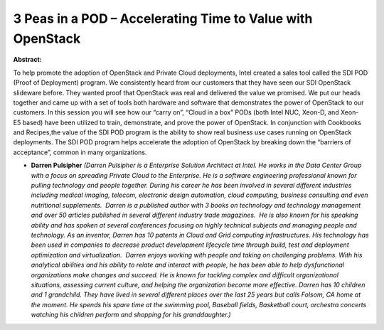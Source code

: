 3 Peas in a POD – Accelerating Time to Value with OpenStack
~~~~~~~~~~~~~~~~~~~~~~~~~~~~~~~~~~~~~~~~~~~~~~~~~~~~~~~~~~~

**Abstract:**

To help promote the adoption of OpenStack and Private Cloud deployments, Intel created a sales tool called the SDI POD (Proof of Deployment) program. We consistently heard from our customers that they have seen our SDI OpenStack slideware before. They wanted proof that OpenStack was real and delivered the value we promised. We put our heads together and came up with a set of tools both hardware and software that demonstrates the power of OpenStack to our customers. In this session you will see how our “carry on”, “Cloud in a box” PODs (both Intel NUC, Xeon-D, and Xeon-E5 based) have been utilized to train, demonstrate, and prove the power of OpenStack. In conjunction with Cookbooks and Recipes,the value of the SDI POD program is the ability to show real business use cases running on OpenStack deployments. The SDI POD program helps accelerate the adoption of OpenStack by breaking down the “barriers of acceptance”, common in many organizations.


* **Darren Pulsipher** *(Darren Pulsipher is a Enterprise Solution Architect at Intel. He works in the Data Center Group with a focus on spreading Private Cloud to the Enterprise. He is a software engineering professional known for pulling technology and people together. During his career he has been involved in several different industries including medical imaging, telecom, electronic design automation, cloud computing, business consulting and even nutritional supplements.  Darren is a published author with 3 books on technology and technology management and over 50 articles published in several different industry trade magazines.  He is also known for his speaking ability and has spoken at several conferences focusing on highly technical subjects and managing people and technology. As an inventor, Darren has 10 patents in Cloud and Grid computing infrastructures. His technology has been used in companies to decrease product development lifecycle time through build, test and deployment optimization and virtualization.  Darren enjoys working with people and taking on challenging problems. With his analytical abilities and his ability to relate and interact with people, he has been able to help dysfunctional organizations make changes and succeed. He is known for tackling complex and difficult organizational situations, assessing current culture, and helping the organization become more effective. Darren has 10 children and 1 grandchild. They have lived in several different places over the last 25 years but calls Folsom, CA home at the moment. He spends his spare time at the swimming pool, Baseball fields, Basketball court, orchestra concerts watching his children perform and shopping for his granddaughter.)*

